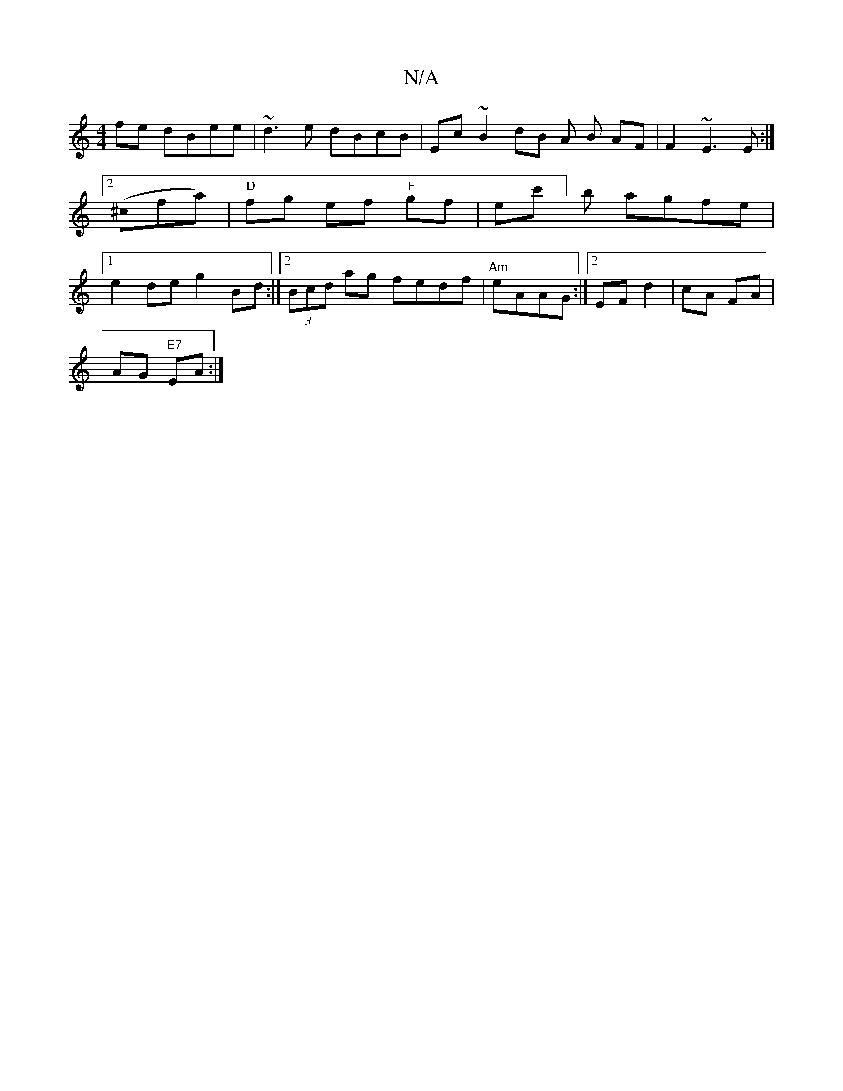 X:1
T:N/A
M:4/4
R:N/A
K:Cmajor
 fe dBee| ~d3e dBcB|Ec~B2 dB A B AF|F2 ~E3 E :|2 (^cfa)| "D"fg ef "F"gf|ec']b agfe|1 e2de g2Bd:|[2 (3Bcd ag fedf | "Am"eAAG :|2 EF d2|cA FA|
AG "E7" EA :|

A/e/ | dBAF eABA |1 "A" A^FA>F "G"d2 |"Gm"~A